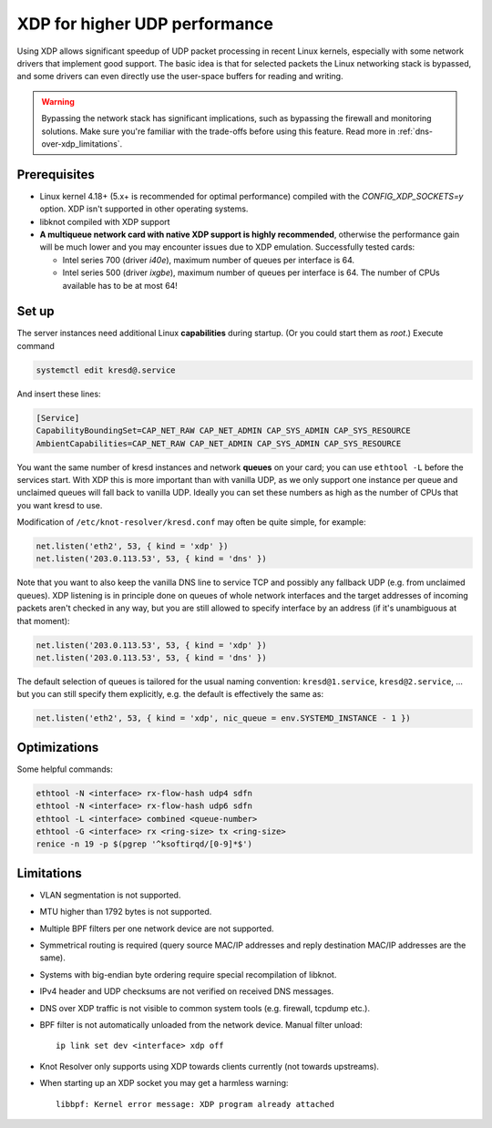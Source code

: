 .. SPDX-License-Identifier: GPL-3.0-or-later

.. _dns-over-xdp:

XDP for higher UDP performance
------------------------------

Using XDP allows significant speedup of UDP packet processing in recent Linux kernels,
especially with some network drivers that implement good support.
The basic idea is that for selected packets the Linux networking stack is bypassed,
and some drivers can even directly use the user-space buffers for reading and writing.

.. warning::
   Bypassing the network stack has significant implications, such as bypassing the firewall
   and monitoring solutions.
   Make sure you're familiar with the trade-offs before using this feature.
   Read more in :ref:`dns-over-xdp_limitations`.

.. TODO perhaps some hint/link about how significant speedup one might get? (link to some talk video?)


Prerequisites
^^^^^^^^^^^^^
.. this is mostly copied from knot-dns doc/operations.rst

* Linux kernel 4.18+ (5.x+ is recommended for optimal performance) compiled with
  the `CONFIG_XDP_SOCKETS=y` option. XDP isn't supported in other operating systems.
* libknot compiled with XDP support
* **A multiqueue network card with native XDP support is highly recommended**,
  otherwise the performance gain will be much lower and you may encounter
  issues due to XDP emulation.
  Successfully tested cards:

  * Intel series 700 (driver `i40e`), maximum number of queues per interface is 64.
  * Intel series 500 (driver `ixgbe`), maximum number of queues per interface is 64.
    The number of CPUs available has to be at most 64!


Set up
^^^^^^
.. first parts are mostly copied from knot-dns doc/operations.rst

The server instances need additional Linux **capabilities** during startup.
(Or you could start them as `root`.)
Execute command

.. code-block:: bash

	systemctl edit kresd@.service

And insert these lines:

.. code-block:: ini

	[Service]
	CapabilityBoundingSet=CAP_NET_RAW CAP_NET_ADMIN CAP_SYS_ADMIN CAP_SYS_RESOURCE
	AmbientCapabilities=CAP_NET_RAW CAP_NET_ADMIN CAP_SYS_ADMIN CAP_SYS_RESOURCE

.. TODO suggest some way for ethtool -L?  Perhaps via systemd units?

You want the same number of kresd instances and network **queues** on your card;
you can use ``ethtool -L`` before the services start.
With XDP this is more important than with vanilla UDP, as we only support one instance
per queue and unclaimed queues will fall back to vanilla UDP.
Ideally you can set these numbers as high as the number of CPUs that you want kresd to use.

Modification of ``/etc/knot-resolver/kresd.conf`` may often be quite simple, for example:

.. code-block:: lua

	net.listen('eth2', 53, { kind = 'xdp' })
	net.listen('203.0.113.53', 53, { kind = 'dns' })

Note that you want to also keep the vanilla DNS line to service TCP
and possibly any fallback UDP (e.g. from unclaimed queues).
XDP listening is in principle done on queues of whole network interfaces
and the target addresses of incoming packets aren't checked in any way,
but you are still allowed to specify interface by an address
(if it's unambiguous at that moment):

.. code-block:: lua

	net.listen('203.0.113.53', 53, { kind = 'xdp' })
	net.listen('203.0.113.53', 53, { kind = 'dns' })

The default selection of queues is tailored for the usual naming convention:
``kresd@1.service``, ``kresd@2.service``, ...
but you can still specify them explicitly, e.g. the default is effectively the same as:

.. code-block:: lua

	net.listen('eth2', 53, { kind = 'xdp', nic_queue = env.SYSTEMD_INSTANCE - 1 })


Optimizations
^^^^^^^^^^^^^
.. this is basically copied from knot-dns doc/operations.rst

Some helpful commands:

.. code-block:: text

	ethtool -N <interface> rx-flow-hash udp4 sdfn
	ethtool -N <interface> rx-flow-hash udp6 sdfn
	ethtool -L <interface> combined <queue-number>
	ethtool -G <interface> rx <ring-size> tx <ring-size>
	renice -n 19 -p $(pgrep '^ksoftirqd/[0-9]*$')

.. TODO CPU affinities?  `CPUAffinity=%i` in systemd unit sounds good.


.. _dns-over-xdp_limitations:

Limitations
^^^^^^^^^^^
.. this is basically copied from knot-dns doc/operations.rst

* VLAN segmentation is not supported.
* MTU higher than 1792 bytes is not supported.
* Multiple BPF filters per one network device are not supported.
* Symmetrical routing is required (query source MAC/IP addresses and
  reply destination MAC/IP addresses are the same).
* Systems with big-endian byte ordering require special recompilation of libknot.
* IPv4 header and UDP checksums are not verified on received DNS messages.
* DNS over XDP traffic is not visible to common system tools (e.g. firewall, tcpdump etc.).
* BPF filter is not automatically unloaded from the network device. Manual filter unload::

	ip link set dev <interface> xdp off

* Knot Resolver only supports using XDP towards clients currently (not towards upstreams).
* When starting up an XDP socket you may get a harmless warning::

	libbpf: Kernel error message: XDP program already attached

